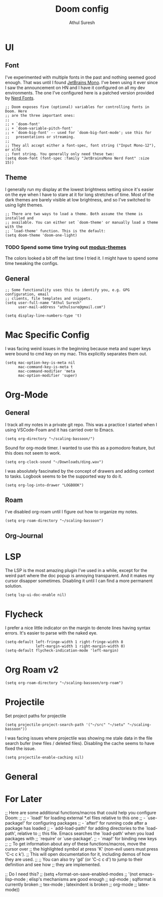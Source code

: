 #+TITLE:     Doom config
#+AUTHOR:    Athul Suresh
#+EMAIL:     athulsure@gmail.com
#+STARTUP:   overview


* UI
** Font
I've experimented with multiple fonts in the past and nothing seemed good enough. That was until I found [[https://www.jetbrains.com/lp/mono/][JetBrains Mono]]. I've been using it ever since I saw the announcement on HN and I have it configured on all my dev environments. The one I've configured here is a patched version provided by [[https://www.nerdfonts.com/][Nerd Fonts]].
#+begin_src elisp :tangle config.el
;; Doom exposes five (optional) variables for controlling fonts in Doom. Here
;; are the three important ones:
;;
;; + `doom-font'
;; + `doom-variable-pitch-font'
;; + `doom-big-font' -- used for `doom-big-font-mode'; use this for
;;   presentations or streaming.
;;
;; They all accept either a font-spec, font string ("Input Mono-12"), or xlfd
;; font string. You generally only need these two:
(setq doom-font (font-spec :family "JetBrainsMono Nerd Font" :size 15))
#+end_src

** Theme
I generally run my display at the lowest brightness setting since it's easier on the eye when I have to stare at it for long stretches of time. Most of the dark themes are barely visible at low brightness, and so I've switched to using light themes.
#+begin_src elisp :tangle config.el
;; There are two ways to load a theme. Both assume the theme is installed and
;; available. You can either set `doom-theme' or manually load a theme with the
;; `load-theme' function. This is the default:
(setq doom-theme 'doom-one-light)
#+end_src
*** TODO Spend some time trying out [[https://github.com/protesilaos/modus-themes][modus-themes]]
The colors looked a bit off the last time I tried it. I might have to spend some time tweaking the configs.

** General
#+begin_src elisp :tangle config.el
;; Some functionality uses this to identify you, e.g. GPG configuration, email
;; clients, file templates and snippets.
(setq user-full-name "Athul Suresh"
      user-mail-address "athulsure@gmail.com")
#+end_src


#+begin_src elisp :tangle config.el
(setq display-line-numbers-type 't)
#+end_src

* Mac Specific Config
I was facing weird issues in the beginning because meta and super keys were bound to cmd key on my mac. This explicitly separates them out.
#+begin_src elisp :tangle config.el
(setq mac-option-key-is-meta nil
      mac-command-key-is-meta t
      mac-command-modifier 'meta
      mac-option-modifier 'super)
#+end_src
* Org-Mode

** General
I track all my notes in a private git repo. This was a practice I started when I using VSCode-Foam and it has carried over to Emacs.
#+begin_src elisp :tangle config.el
(setq org-directory "~/scaling-bassoon/")
#+end_src

Sound for org-mode timer. I wanted to use this as a pomodoro feature, but this does not seem to work.
#+begin_src elisp :tangle config.el
(setq org-clock-sound "~/Downloads/ding.wav")
#+end_src

I was absolutely fascinated by the concept of drawers and adding context to tasks. Logbook seems to be the supported way to do it.
#+begin_src elisp :tangle config.el
(setq org-log-into-drawer "LOGBOOK")
#+end_src

** Roam
I've disabled org-roam until I figure out how to organize my notes.
#+begin_src elisp :tangle config.el
(setq org-roam-directory "~/scaling-bassoon")
#+end_src

** Org-Journal

* LSP
The LSP is the most amazing plugin I've used in a while, except for the weird part where the doc popup is annoying transparent. And it makes my cursor disapper sometimes. Disabling it until I can find a more permanent solution.
#+begin_src elisp :tangle config.el
(setq lsp-ui-doc-enable nil)
#+end_src

* Flycheck
I prefer a nice little indicator on the margin to denote lines having syntax errors. It's easier to parse with the naked eye.
#+begin_src elisp :tangle config.el
(setq-default left-fringe-width 1 right-fringe-width 8
              left-margin-width 1 right-margin-width 0)
(setq-default flycheck-indication-mode 'left-margin)
#+end_src

* Org Roam v2
#+begin_src elisp :tangle config.el
(setq org-roam-directory "~/scaling-bassoon/org-roam")
#+end_src
* Projectile
Set project paths for projectile
#+begin_src elisp :tangle config.el
(setq projectile-project-search-path '("~/src" "~/setu" "~/scaling-bassoon"))
#+end_src

I was facing issues where projectile was showing me stale data in the file search bufer (new files / deleted files). Disabling the cache seems to have fixed the issue.
#+begin_src elisp :tangle config.el
(setq projectile-enable-caching nil)
#+end_src

* General
* For Later
#+begin_example elisp
;; Here are some additional functions/macros that could help you configure Doom:
;;
;; - `load!' for loading external *.el files relative to this one
;; - `use-package!' for configuring packages
;; - `after!' for running code after a package has loaded
;; - `add-load-path!' for adding directories to the `load-path', relative to
;;   this file. Emacs searches the `load-path' when you load packages with
;;   `require' or `use-package'.
;; - `map!' for binding new keys
;;
;; To get information about any of these functions/macros, move the cursor over
;; the highlighted symbol at press 'K' (non-evil users must press 'C-c c k').
;; This will open documentation for it, including demos of how they are used.
;;
;; You can also try 'gd' (or 'C-c c d') to jump to their definition and see how
;; they are implemented.

;; Do I need this?
;; (setq +format-on-save-enabled-modes
;;       '(not emacs-lisp-mode  ; elisp's mechanisms are good enough
;;             sql-mode         ; sqlformat is currently broken
;;             tex-mode         ; latexindent is broken
;;             org-mode
;;             latex-mode))
#+end_example
